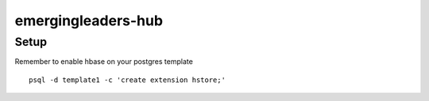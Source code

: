 emergingleaders-hub
=======================================

Setup
---------------------------------------

Remember to enable hbase on your postgres template
::
    psql -d template1 -c 'create extension hstore;'
